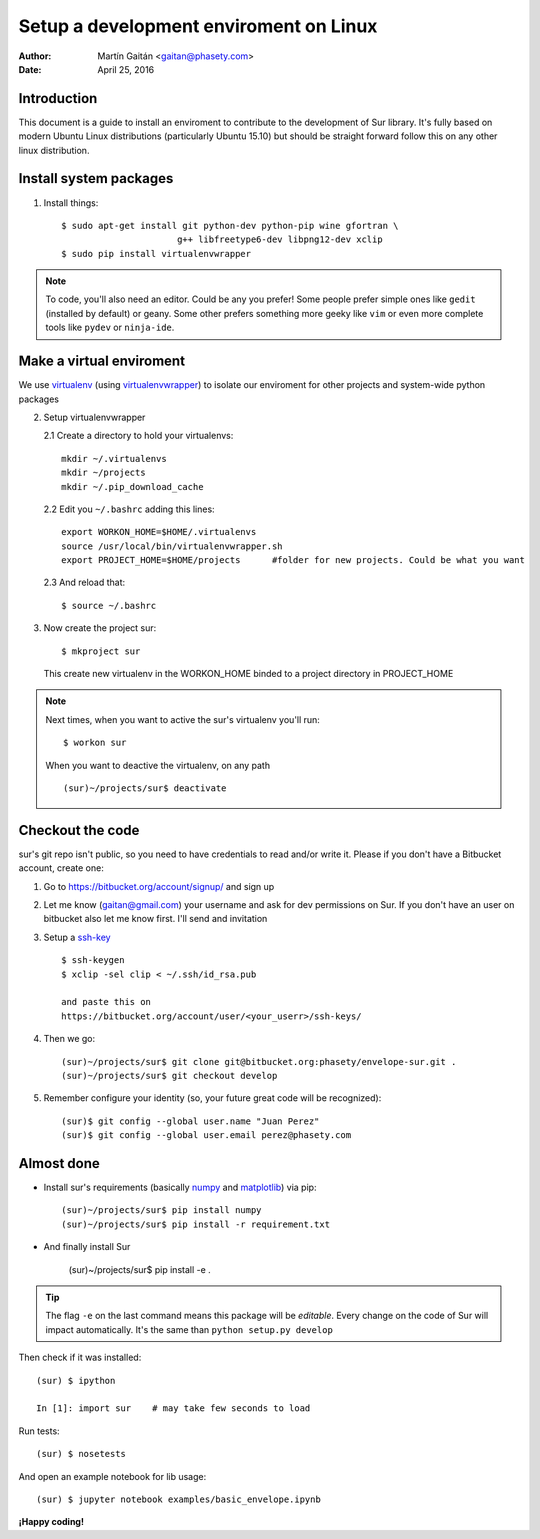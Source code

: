 Setup a development enviroment on Linux
========================================

:author: Martín Gaitán <gaitan@phasety.com>
:date: April 25, 2016


Introduction
-------------

This document is a guide to install an enviroment
to contribute to the development of Sur library. It's fully based on modern
Ubuntu Linux distributions (particularly Ubuntu 15.10) but should be
straight forward follow this on any other linux distribution.


Install system packages
------------------------

1. Install things::

      $ sudo apt-get install git python-dev python-pip wine gfortran \
                            g++ libfreetype6-dev libpng12-dev xclip
      $ sudo pip install virtualenvwrapper


.. note::

    To code, you'll also need an editor. Could be any you prefer!
    Some people prefer simple ones like ``gedit`` (installed by default)
    or geany. Some other prefers something more geeky like ``vim``
    or even more complete tools like ``pydev`` or ``ninja-ide``.


Make a virtual enviroment
-------------------------

We use virtualenv_ (using virtualenvwrapper_) to
isolate our enviroment for other projects and system-wide python packages

2. Setup virtualenvwrapper

   2.1  Create a directory to hold your virtualenvs::

     mkdir ~/.virtualenvs
     mkdir ~/projects
     mkdir ~/.pip_download_cache

   2.2  Edit you ``~/.bashrc`` adding this lines::

     export WORKON_HOME=$HOME/.virtualenvs
     source /usr/local/bin/virtualenvwrapper.sh
     export PROJECT_HOME=$HOME/projects      #folder for new projects. Could be what you want

  2.3  And reload that::

    $ source ~/.bashrc

3. Now create the project sur::

    $ mkproject sur

  This create new virtualenv in the WORKON_HOME binded to a
  project directory in PROJECT_HOME

.. note::

    Next times, when you want to active the sur's virtualenv you'll run::

        $ workon sur

    When you want to deactive the virtualenv, on any path ::

        (sur)~/projects/sur$ deactivate

Checkout the code
-----------------

sur's git repo isn't public, so you need to have credentials to read
and/or write it. Please if you don't have a Bitbucket account, create one:

1. Go to https://bitbucket.org/account/signup/ and sign up

2. Let me know (gaitan@gmail.com) your username
   and ask for dev permissions on Sur. If you don't have an user
   on bitbucket also let me know first. I'll send and invitation

3. Setup a ssh-key_ ::

    $ ssh-keygen
    $ xclip -sel clip < ~/.ssh/id_rsa.pub

    and paste this on
    https://bitbucket.org/account/user/<your_userr>/ssh-keys/

4. Then we go::

    (sur)~/projects/sur$ git clone git@bitbucket.org:phasety/envelope-sur.git .
    (sur)~/projects/sur$ git checkout develop

5. Remember configure your identity (so, your future great code will
   be recognized)::

    (sur)$ git config --global user.name "Juan Perez"
    (sur)$ git config --global user.email perez@phasety.com


Almost done
------------

- Install sur's requirements (basically numpy_ and matplotlib_) via pip::

    (sur)~/projects/sur$ pip install numpy
    (sur)~/projects/sur$ pip install -r requirement.txt

- And finally install Sur

    (sur)~/projects/sur$ pip install -e .

.. tip::

    The flag ``-e`` on the last command means this package will be *editable*.
    Every change on the code of Sur will impact automatically.
    It's the same than ``python setup.py develop``


Then check if it was installed::

    (sur) $ ipython

    In [1]: import sur    # may take few seconds to load


Run tests::

    (sur) $ nosetests


And open an example notebook for lib usage::

    (sur) $ jupyter notebook examples/basic_envelope.ipynb


**¡Happy coding!**

.. _virtualenv: http://www.virtualenv.org
.. _virtualenvwrapper: http://www.doughellmann.com/projects/virtualenvwrapper/
.. _ssh-key: https://confluence.atlassian.com/pages/viewpage.action?pageId=270827678
.. _numpy: http://numpy.org/
.. _matplotlib: http://matplotlib.org/


